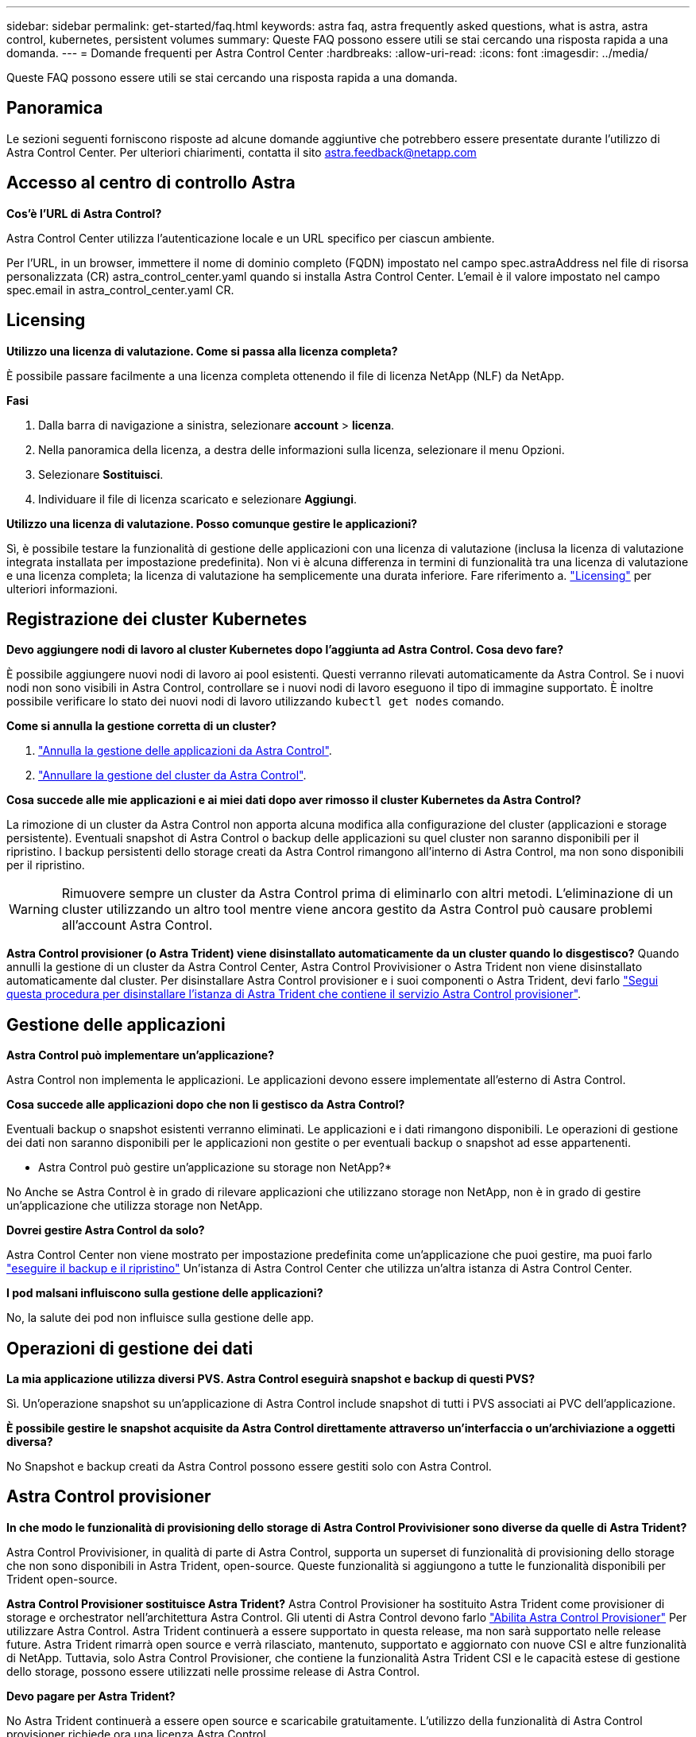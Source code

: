 ---
sidebar: sidebar 
permalink: get-started/faq.html 
keywords: astra faq, astra frequently asked questions, what is astra, astra control, kubernetes, persistent volumes 
summary: Queste FAQ possono essere utili se stai cercando una risposta rapida a una domanda. 
---
= Domande frequenti per Astra Control Center
:hardbreaks:
:allow-uri-read: 
:icons: font
:imagesdir: ../media/


[role="lead"]
Queste FAQ possono essere utili se stai cercando una risposta rapida a una domanda.



== Panoramica

Le sezioni seguenti forniscono risposte ad alcune domande aggiuntive che potrebbero essere presentate durante l'utilizzo di Astra Control Center. Per ulteriori chiarimenti, contatta il sito astra.feedback@netapp.com



== Accesso al centro di controllo Astra

*Cos'è l'URL di Astra Control?*

Astra Control Center utilizza l'autenticazione locale e un URL specifico per ciascun ambiente.

Per l'URL, in un browser, immettere il nome di dominio completo (FQDN) impostato nel campo spec.astraAddress nel file di risorsa personalizzata (CR) astra_control_center.yaml quando si installa Astra Control Center. L'email è il valore impostato nel campo spec.email in astra_control_center.yaml CR.



== Licensing

*Utilizzo una licenza di valutazione. Come si passa alla licenza completa?*

È possibile passare facilmente a una licenza completa ottenendo il file di licenza NetApp (NLF) da NetApp.

*Fasi*

. Dalla barra di navigazione a sinistra, selezionare *account* > *licenza*.
. Nella panoramica della licenza, a destra delle informazioni sulla licenza, selezionare il menu Opzioni.
. Selezionare *Sostituisci*.
. Individuare il file di licenza scaricato e selezionare *Aggiungi*.


*Utilizzo una licenza di valutazione. Posso comunque gestire le applicazioni?*

Sì, è possibile testare la funzionalità di gestione delle applicazioni con una licenza di valutazione (inclusa la licenza di valutazione integrata installata per impostazione predefinita). Non vi è alcuna differenza in termini di funzionalità tra una licenza di valutazione e una licenza completa; la licenza di valutazione ha semplicemente una durata inferiore. Fare riferimento a. link:../concepts/licensing.html["Licensing"^] per ulteriori informazioni.



== Registrazione dei cluster Kubernetes

*Devo aggiungere nodi di lavoro al cluster Kubernetes dopo l'aggiunta ad Astra Control. Cosa devo fare?*

È possibile aggiungere nuovi nodi di lavoro ai pool esistenti. Questi verranno rilevati automaticamente da Astra Control. Se i nuovi nodi non sono visibili in Astra Control, controllare se i nuovi nodi di lavoro eseguono il tipo di immagine supportato. È inoltre possibile verificare lo stato dei nuovi nodi di lavoro utilizzando `kubectl get nodes` comando.

*Come si annulla la gestione corretta di un cluster?*

. link:../use/unmanage.html["Annulla la gestione delle applicazioni da Astra Control"].
. link:../use/unmanage.html#stop-managing-compute["Annullare la gestione del cluster da Astra Control"].


*Cosa succede alle mie applicazioni e ai miei dati dopo aver rimosso il cluster Kubernetes da Astra Control?*

La rimozione di un cluster da Astra Control non apporta alcuna modifica alla configurazione del cluster (applicazioni e storage persistente). Eventuali snapshot di Astra Control o backup delle applicazioni su quel cluster non saranno disponibili per il ripristino. I backup persistenti dello storage creati da Astra Control rimangono all'interno di Astra Control, ma non sono disponibili per il ripristino.


WARNING: Rimuovere sempre un cluster da Astra Control prima di eliminarlo con altri metodi. L'eliminazione di un cluster utilizzando un altro tool mentre viene ancora gestito da Astra Control può causare problemi all'account Astra Control.

*Astra Control provisioner (o Astra Trident) viene disinstallato automaticamente da un cluster quando lo disgestisco?*
Quando annulli la gestione di un cluster da Astra Control Center, Astra Control Provivisioner o Astra Trident non viene disinstallato automaticamente dal cluster. Per disinstallare Astra Control provisioner e i suoi componenti o Astra Trident, devi farlo https://docs.netapp.com/us-en/trident/trident-managing-k8s/uninstall-trident.html["Segui questa procedura per disinstallare l'istanza di Astra Trident che contiene il servizio Astra Control provisioner"^].



== Gestione delle applicazioni

*Astra Control può implementare un'applicazione?*

Astra Control non implementa le applicazioni. Le applicazioni devono essere implementate all'esterno di Astra Control.

*Cosa succede alle applicazioni dopo che non li gestisco da Astra Control?*

Eventuali backup o snapshot esistenti verranno eliminati. Le applicazioni e i dati rimangono disponibili. Le operazioni di gestione dei dati non saranno disponibili per le applicazioni non gestite o per eventuali backup o snapshot ad esse appartenenti.

* Astra Control può gestire un'applicazione su storage non NetApp?*

No Anche se Astra Control è in grado di rilevare applicazioni che utilizzano storage non NetApp, non è in grado di gestire un'applicazione che utilizza storage non NetApp.

*Dovrei gestire Astra Control da solo?*

Astra Control Center non viene mostrato per impostazione predefinita come un'applicazione che puoi gestire, ma puoi farlo link:../use/protect-acc-with-acc.html["eseguire il backup e il ripristino"] Un'istanza di Astra Control Center che utilizza un'altra istanza di Astra Control Center.

*I pod malsani influiscono sulla gestione delle applicazioni?*

No, la salute dei pod non influisce sulla gestione delle app.



== Operazioni di gestione dei dati

*La mia applicazione utilizza diversi PVS. Astra Control eseguirà snapshot e backup di questi PVS?*

Sì. Un'operazione snapshot su un'applicazione di Astra Control include snapshot di tutti i PVS associati ai PVC dell'applicazione.

*È possibile gestire le snapshot acquisite da Astra Control direttamente attraverso un'interfaccia o un'archiviazione a oggetti diversa?*

No Snapshot e backup creati da Astra Control possono essere gestiti solo con Astra Control.



== Astra Control provisioner

*In che modo le funzionalità di provisioning dello storage di Astra Control Provivisioner sono diverse da quelle di Astra Trident?*

Astra Control Provivisioner, in qualità di parte di Astra Control, supporta un superset di funzionalità di provisioning dello storage che non sono disponibili in Astra Trident, open-source. Queste funzionalità si aggiungono a tutte le funzionalità disponibili per Trident open-source.

*Astra Control Provisioner sostituisce Astra Trident?*
Astra Control Provisioner ha sostituito Astra Trident come provisioner di storage e orchestrator nell'architettura Astra Control. Gli utenti di Astra Control devono farlo link:../get-started/enable-acp.html["Abilita Astra Control Provisioner"] Per utilizzare Astra Control. Astra Trident continuerà a essere supportato in questa release, ma non sarà supportato nelle release future. Astra Trident rimarrà open source e verrà rilasciato, mantenuto, supportato e aggiornato con nuove CSI e altre funzionalità di NetApp. Tuttavia, solo Astra Control Provisioner, che contiene la funzionalità Astra Trident CSI e le capacità estese di gestione dello storage, possono essere utilizzati nelle prossime release di Astra Control.

*Devo pagare per Astra Trident?*

No Astra Trident continuerà a essere open source e scaricabile gratuitamente. L'utilizzo della funzionalità di Astra Control provisioner richiede ora una licenza Astra Control.

*È possibile utilizzare le funzionalità di gestione e provisioning dello storage di Astra Control senza installare e utilizzare Astra Control?*

Sì, puoi eseguire l'aggiornamento a Astra Control Provisioner e utilizzarne le funzionalità anche se non vuoi utilizzare il set completo di funzionalità di gestione dei dati di Astra Control.

*In che modo posso passare da un utente Astra Trident esistente a Astra Control per utilizzare la funzionalità avanzata di provisioning e gestione dello storage?*

Se sei già un utente Astra Trident (compresi gli utenti di Astra Trident nel cloud pubblico), devi prima acquistare una licenza Astra Control. Dopo che avrai fatto, puoi scaricare il bundle Astra Control Provivisioner, eseguire l'upgrade di Astra Trident e. link:../get-started/enable-acp.html["Attiva la funzionalità Astra Control Provisioner"].

[[running-acp-check]]*come faccio a sapere se Astra Control Protivioner ha sostituito Astra Trident sul mio cluster?*

Dopo l'installazione di Astra Control Provisioner, il cluster host nell'interfaccia utente di Astra Control mostrerà un `ACP version` piuttosto che `Trident version` campo e numero della versione installata corrente.

image:use/ac-acp-version.png["Uno screenshot che mostra la posizione della versione di Astra Control Provivioner nell'interfaccia utente"]

Se non si dispone dell'accesso all'interfaccia utente, è possibile confermare la corretta installazione utilizzando i seguenti metodi:

[role="tabbed-block"]
====
.Operatore Astra Trident
--
Verificare `trident-acp` il container è in esecuzione e così `acpVersion` è `23.10.0` o versione successiva (23,10 è la versione minima) con uno stato di `Installed`:

[listing]
----
kubectl get torc -o yaml
----
Risposta:

[listing]
----
status:
  acpVersion: 24.10.0
  currentInstallationParams:
    ...
    acpImage: <my_custom_registry>/trident-acp:24.10.0
    enableACP: "true"
    ...
  ...
  status: Installed
----
--
.tridentctl
--
Confermare che Astra Control Provisioner è stato abilitato:

[listing]
----
./tridentctl -n trident version
----
Risposta:

[listing]
----
+----------------+----------------+-------------+ | SERVER VERSION | CLIENT VERSION | ACP VERSION | +----------------+----------------+-------------+ | 24.10.0 | 24.10.0 | 24.10.0. | +----------------+----------------+-------------+
----
--
====